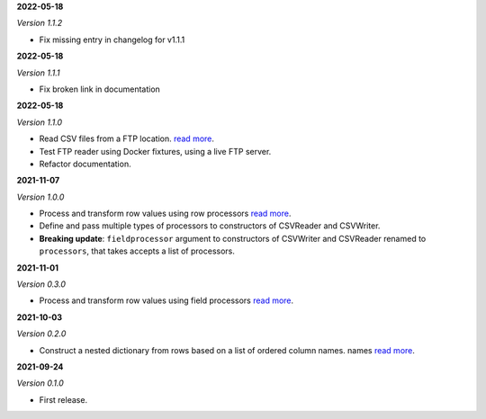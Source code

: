 **2022-05-18**

*Version 1.1.2*

- Fix missing entry in changelog for v1.1.1

**2022-05-18**

*Version 1.1.1*

- Fix broken link in documentation

**2022-05-18**

*Version 1.1.0*

- Read CSV files from a FTP location.
  `read more <https://csvio.readthedocs.io/en/latest/remote_rw/ftp/csvio.ftp_reader.html>`_.
- Test FTP reader using Docker fixtures, using a live FTP server.
- Refactor documentation.

**2021-11-07**

*Version 1.0.0*

- Process and transform row values using row processors
  `read more <https://csvio.readthedocs.io/en/latest/processors/csvio.rowprocessor.html>`_.
- Define and pass multiple types of processors to constructors of CSVReader and
  CSVWriter.
- **Breaking update**: ``fieldprocessor`` argument to constructors of CSVWriter and
  CSVReader renamed to ``processors``, that takes accepts a list of processors.

**2021-11-01**

*Version 0.3.0*

- Process and transform row values using field processors
  `read more <https://csvio.readthedocs.io/en/latest/processors/csvio.fieldprocessor.html>`_.

**2021-10-03**

*Version 0.2.0*

- Construct a nested dictionary from rows based on a list of ordered column names.
  names `read more <https://csvio.readthedocs.io/en/latest/base_classes/csvio.csvbase.html#csvio.csvbase.CSVBase.rows_to_nested_dicts>`_.

**2021-09-24**

*Version 0.1.0*

- First release.
